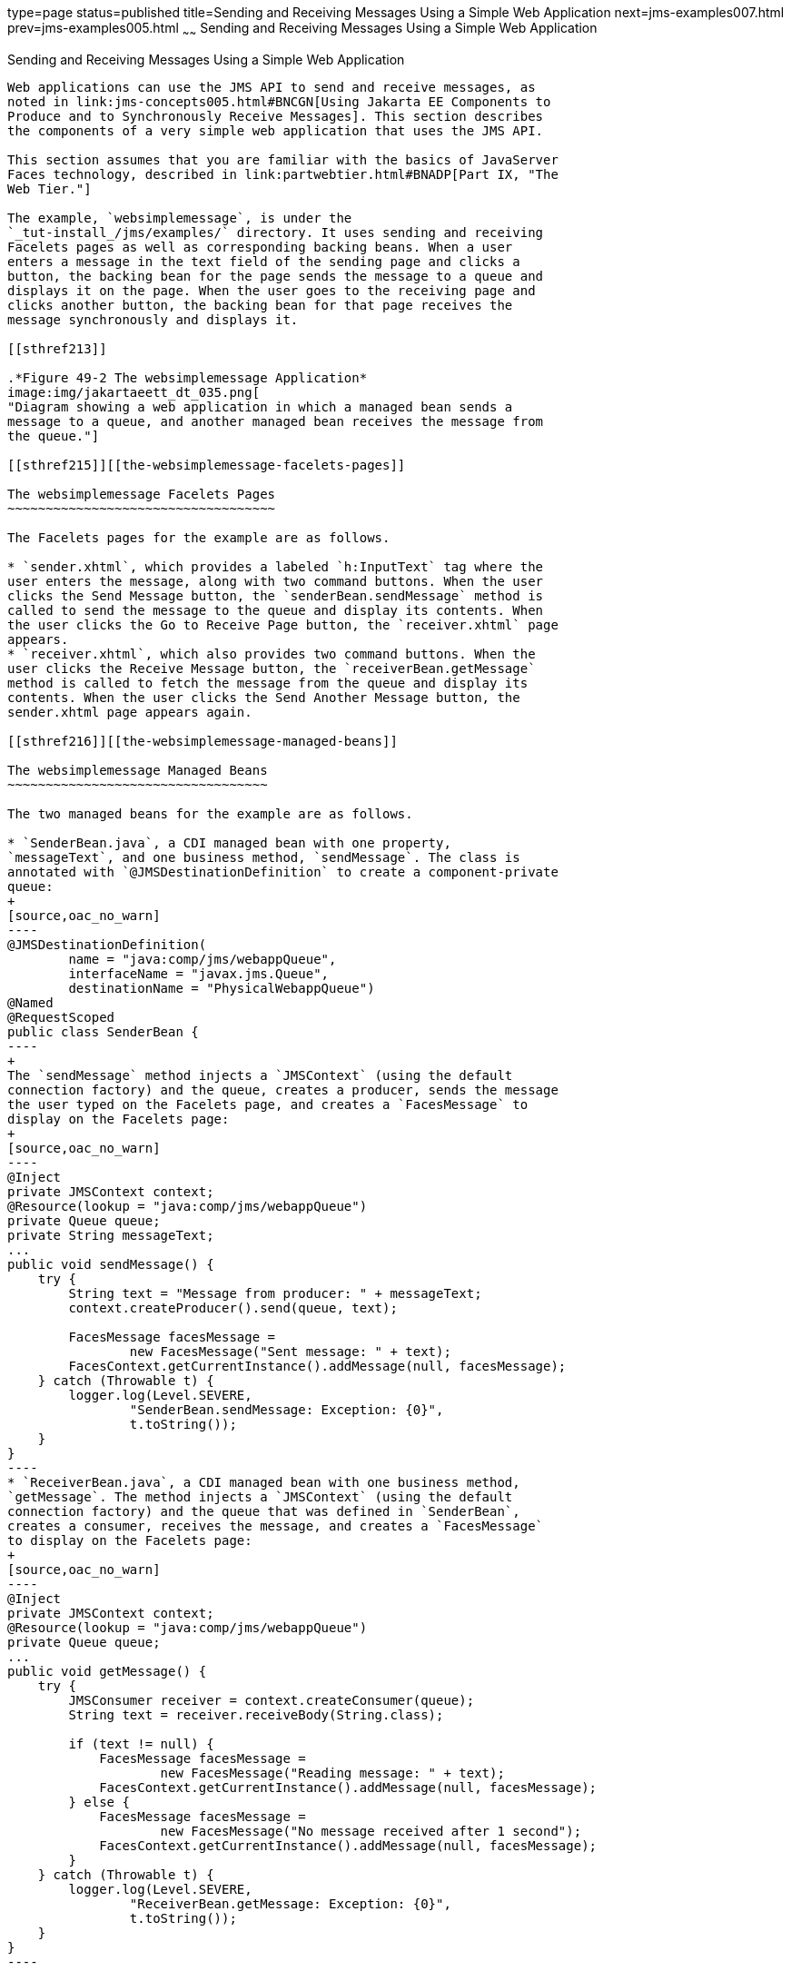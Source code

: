 type=page
status=published
title=Sending and Receiving Messages Using a Simple Web Application
next=jms-examples007.html
prev=jms-examples005.html
~~~~~~
Sending and Receiving Messages Using a Simple Web Application
=============================================================

[[BABBABFC]][[sending-and-receiving-messages-using-a-simple-web-application]]

Sending and Receiving Messages Using a Simple Web Application
-------------------------------------------------------------

Web applications can use the JMS API to send and receive messages, as
noted in link:jms-concepts005.html#BNCGN[Using Jakarta EE Components to
Produce and to Synchronously Receive Messages]. This section describes
the components of a very simple web application that uses the JMS API.

This section assumes that you are familiar with the basics of JavaServer
Faces technology, described in link:partwebtier.html#BNADP[Part IX, "The
Web Tier."]

The example, `websimplemessage`, is under the
`_tut-install_/jms/examples/` directory. It uses sending and receiving
Facelets pages as well as corresponding backing beans. When a user
enters a message in the text field of the sending page and clicks a
button, the backing bean for the page sends the message to a queue and
displays it on the page. When the user goes to the receiving page and
clicks another button, the backing bean for that page receives the
message synchronously and displays it.

[[sthref213]]

.*Figure 49-2 The websimplemessage Application*
image:img/jakartaeett_dt_035.png[
"Diagram showing a web application in which a managed bean sends a
message to a queue, and another managed bean receives the message from
the queue."]

[[sthref215]][[the-websimplemessage-facelets-pages]]

The websimplemessage Facelets Pages
~~~~~~~~~~~~~~~~~~~~~~~~~~~~~~~~~~~

The Facelets pages for the example are as follows.

* `sender.xhtml`, which provides a labeled `h:InputText` tag where the
user enters the message, along with two command buttons. When the user
clicks the Send Message button, the `senderBean.sendMessage` method is
called to send the message to the queue and display its contents. When
the user clicks the Go to Receive Page button, the `receiver.xhtml` page
appears.
* `receiver.xhtml`, which also provides two command buttons. When the
user clicks the Receive Message button, the `receiverBean.getMessage`
method is called to fetch the message from the queue and display its
contents. When the user clicks the Send Another Message button, the
sender.xhtml page appears again.

[[sthref216]][[the-websimplemessage-managed-beans]]

The websimplemessage Managed Beans
~~~~~~~~~~~~~~~~~~~~~~~~~~~~~~~~~~

The two managed beans for the example are as follows.

* `SenderBean.java`, a CDI managed bean with one property,
`messageText`, and one business method, `sendMessage`. The class is
annotated with `@JMSDestinationDefinition` to create a component-private
queue:
+
[source,oac_no_warn]
----
@JMSDestinationDefinition(
        name = "java:comp/jms/webappQueue",
        interfaceName = "javax.jms.Queue",
        destinationName = "PhysicalWebappQueue")
@Named
@RequestScoped
public class SenderBean {
----
+
The `sendMessage` method injects a `JMSContext` (using the default
connection factory) and the queue, creates a producer, sends the message
the user typed on the Facelets page, and creates a `FacesMessage` to
display on the Facelets page:
+
[source,oac_no_warn]
----
@Inject
private JMSContext context;
@Resource(lookup = "java:comp/jms/webappQueue")
private Queue queue;
private String messageText;
...
public void sendMessage() {
    try {
        String text = "Message from producer: " + messageText;
        context.createProducer().send(queue, text);

        FacesMessage facesMessage =
                new FacesMessage("Sent message: " + text);
        FacesContext.getCurrentInstance().addMessage(null, facesMessage);
    } catch (Throwable t) {
        logger.log(Level.SEVERE,
                "SenderBean.sendMessage: Exception: {0}",
                t.toString());
    }
}
----
* `ReceiverBean.java`, a CDI managed bean with one business method,
`getMessage`. The method injects a `JMSContext` (using the default
connection factory) and the queue that was defined in `SenderBean`,
creates a consumer, receives the message, and creates a `FacesMessage`
to display on the Facelets page:
+
[source,oac_no_warn]
----
@Inject
private JMSContext context;
@Resource(lookup = "java:comp/jms/webappQueue")
private Queue queue;
...
public void getMessage() {
    try {
        JMSConsumer receiver = context.createConsumer(queue);
        String text = receiver.receiveBody(String.class);

        if (text != null) {
            FacesMessage facesMessage =
                    new FacesMessage("Reading message: " + text);
            FacesContext.getCurrentInstance().addMessage(null, facesMessage);
        } else {
            FacesMessage facesMessage =
                    new FacesMessage("No message received after 1 second");
            FacesContext.getCurrentInstance().addMessage(null, facesMessage);
        }
    } catch (Throwable t) {
        logger.log(Level.SEVERE,
                "ReceiverBean.getMessage: Exception: {0}",
                t.toString());
    }
}
----

[[sthref217]][[running-the-websimplemessage-example]]

Running the websimplemessage Example
~~~~~~~~~~~~~~~~~~~~~~~~~~~~~~~~~~~~

You can use either NetBeans IDE or Maven to build, package, deploy, and
run the `websimplemessage` application.

The following topics are addressed here:

* link:#CHDHEHAB[Creating Resources for the websimplemessage Example]
* link:#CHDBADGA[To Package and Deploy websimplemessage Using NetBeans
IDE]
* link:#CHDBBBEI[To Package and Deploy websimplemessage Using Maven]
* link:#CHDIFEHC[To Run the websimplemessage Example]

[[CHDHEHAB]][[creating-resources-for-the-websimplemessage-example]]

Creating Resources for the websimplemessage Example
^^^^^^^^^^^^^^^^^^^^^^^^^^^^^^^^^^^^^^^^^^^^^^^^^^^

This example uses an annotation-defined queue and the preconfigured
default connection factory `java:comp/DefaultJMSConnectionFactory`.

[[CHDBADGA]][[to-package-and-deploy-websimplemessage-using-netbeans-ide]]

To Package and Deploy websimplemessage Using NetBeans IDE
^^^^^^^^^^^^^^^^^^^^^^^^^^^^^^^^^^^^^^^^^^^^^^^^^^^^^^^^^

1.  Make sure that GlassFish Server has been started (see
link:usingexamples002.html#BNADI[Starting and Stopping GlassFish
Server]).
2.  From the File menu, choose Open Project.
3.  In the Open Project dialog box, navigate to:
+
[source,oac_no_warn]
----
tut-install/examples/jms
----
4.  Select the `websimplemessage` folder.
5.  Click Open Project.
6.  In the Projects tab, right-click the `websimplemessage` project and
select Build.
+
This command builds and deploys the project.

[[CHDBBBEI]][[to-package-and-deploy-websimplemessage-using-maven]]

To Package and Deploy websimplemessage Using Maven
^^^^^^^^^^^^^^^^^^^^^^^^^^^^^^^^^^^^^^^^^^^^^^^^^^

1.  Make sure that GlassFish Server has been started (see
link:usingexamples002.html#BNADI[Starting and Stopping GlassFish
Server]).
2.  In a terminal window, go to:
+
[source,oac_no_warn]
----
tut-install/examples/jms/websimplemessage/
----
3.  To compile the source files and package and deploy the application,
use the following command:
+
[source,oac_no_warn]
----
mvn install
----

[[CHDIFEHC]][[to-run-the-websimplemessage-example]]

To Run the websimplemessage Example
^^^^^^^^^^^^^^^^^^^^^^^^^^^^^^^^^^^

1.  In a web browser, enter the following URL:
+
[source,oac_no_warn]
----
http://localhost:8080/websimplemessage
----
2.  Enter a message in the text field and click Send Message.
+
If, for example, you enter "Hello, Duke", the following appears below
the buttons:
+
[source,oac_no_warn]
----
Sent message: Message from producer: Hello, Duke
----
3.  Click Go to Receive Page.
4.  Click Receive Message.
+
The following appears below the buttons:
+
[source,oac_no_warn]
----
Reading message: Message from producer: Hello, Duke
----
5.  Click Send Another Message to return to the sending page.
6.  After you have finished running the application, undeploy it using
either the Services tab of NetBeans IDE or the `mvn cargo:undeploy`
command.
